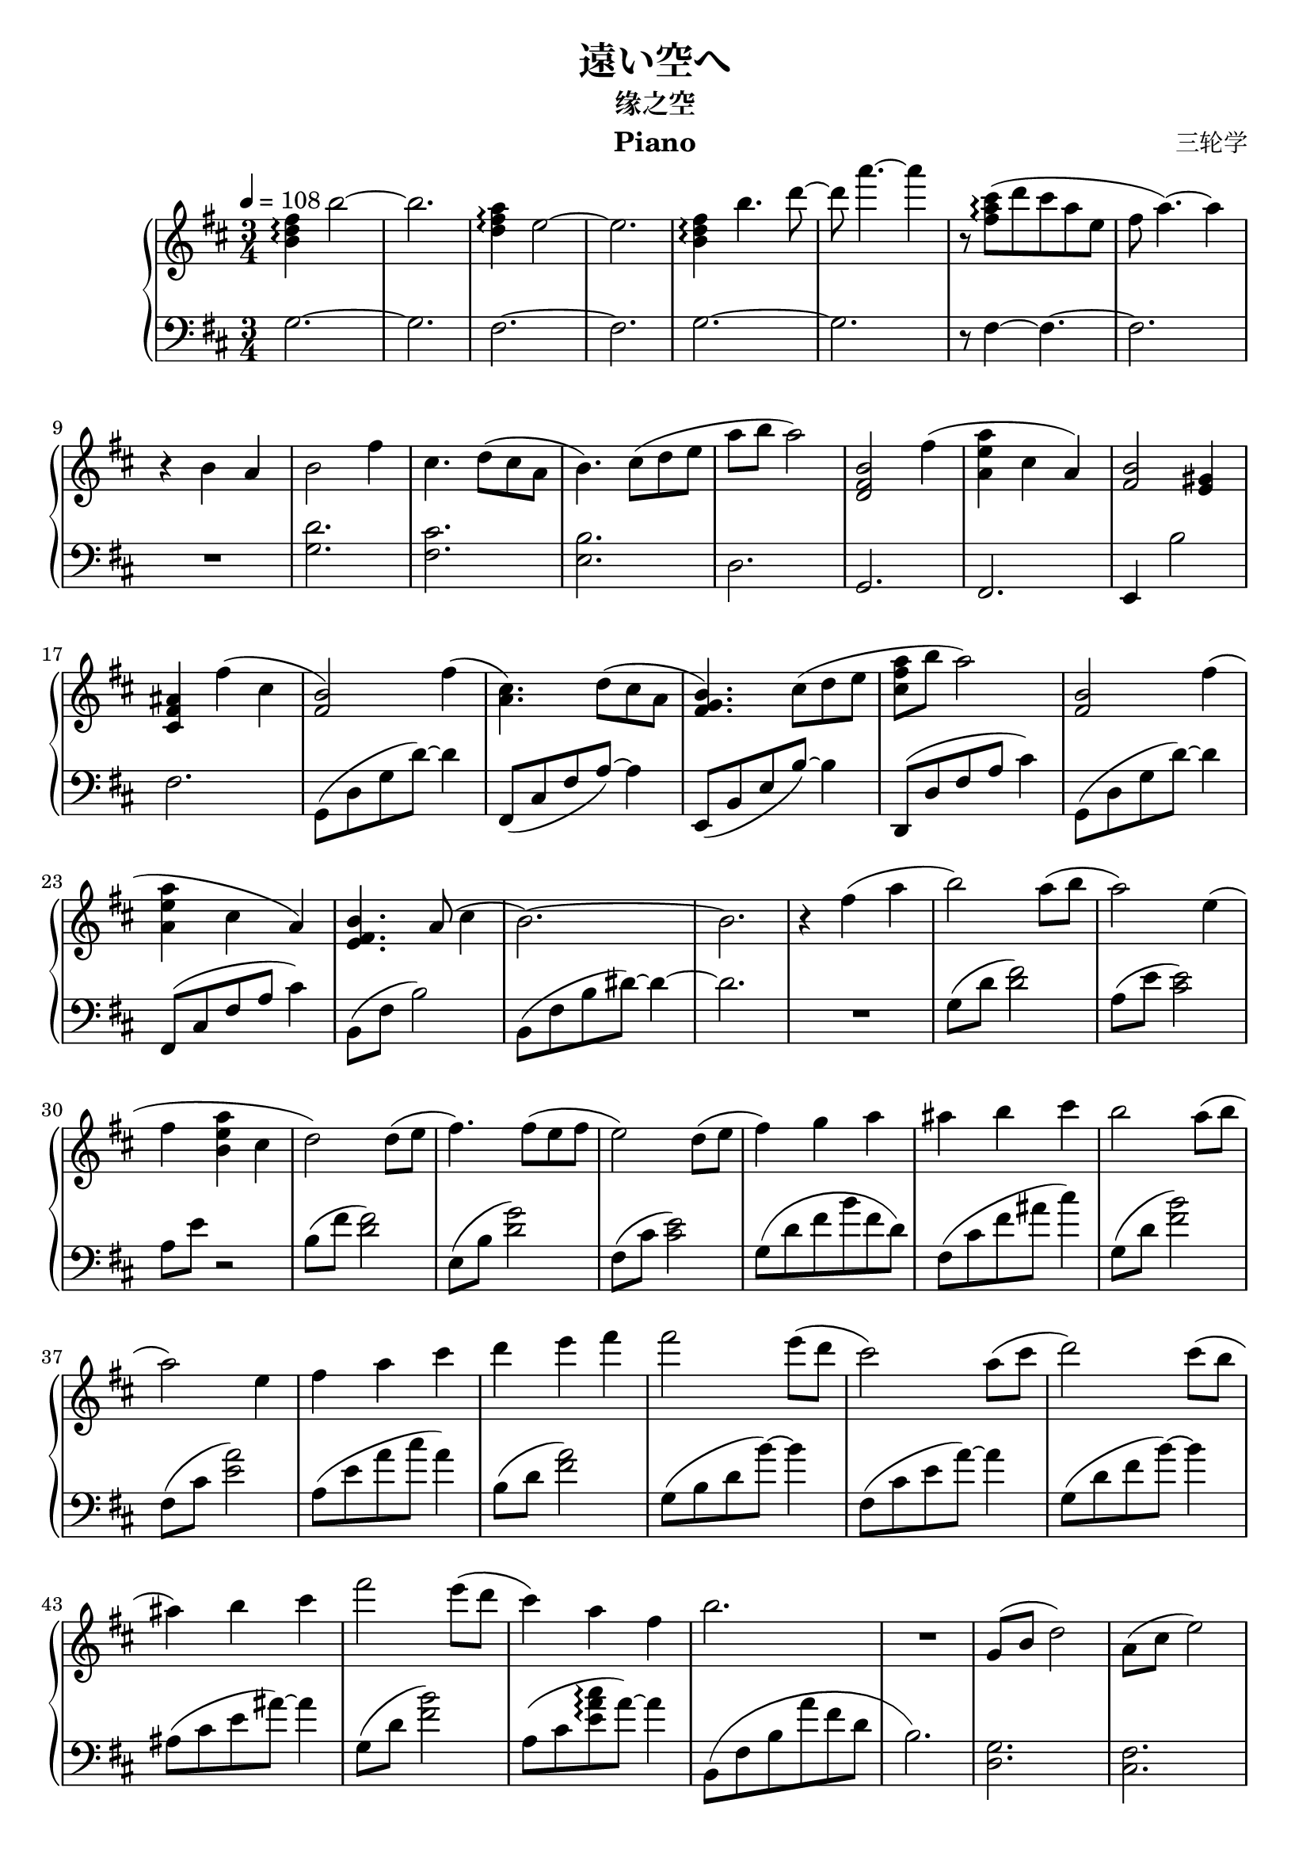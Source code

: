\version "2.24.2"

% 原曲谱来自bilibili up主@Tommy被注册了 https://b23.tv/SY3hsbx

\header {
  title = "遠い空へ"
  subtitle = "缘之空"
  composer = "三轮学"
  instrument = "Piano"
}

\paper {
  #(set-paper-size "a4")
}

global = {
  \key b \minor
  \numericTimeSignature
  \time 3/4
  \tempo 4=108
}

righta = \relative c'' {
  <b d fis>4\arpeggio b'2~|2.  |
  <d, fis a>4\arpeggio e2~|2.  |
  <b d fis>4\arpeggio b'4. d8~|8 a'4.~4 |
  r8 <fis, a cis>8\arpeggio (d' cis a e fis a4.)~4 |
  r4 b, a | b2 fis'4 | cis4. d8(cis a | b4.) cis8(d e | a b a2) |
  <b, fis d>2 fis'4(<a e a,> cis, a) <b fis>2 <gis e>4 |
  <ais fis cis> fis'(cis <b fis>2) fis'4( |
  <cis a>4.) d8(cis a <b fis g>4.) cis8(d e <a fis cis> b a2) |
  <b, fis>2 fis'4(<a e a,> cis, a) <b e, fis>4. a8(cis4 b2.~) 2. |
  r4 fis'(a b2) a8(b a2) e4(fis <a e b> cis, d2) d8(e |
  fis4.) fis8(e fis e2) d8( e fis4) g a ais b cis |
  b2 a8(b a2) e4 | fis a cis d e fis fis2 e8(d cis2) a8(cis |
  d2) cis8(b ais4) b cis fis2 e8(d cis4) a fis b2. | R2.
  g,8(b d2) a8(cis e2) b8(d fis2) R2. 
}

lefta = \relative c' {
  g2.~2. fis2.~2. g2.~2. r8 fis4~4.~2. |
  R2. <g d'>2. <fis cis'>2. <e b'>2. d2. g,2. fis2. e4 b''2 fis2. |
  g,8(d' g d'~)4 | fis,,8(cis' fis a~)4 | e,8(b' e b'~)4 | d,,8(d' fis a cis4) |
  g,8(d' g d'~)4 | fis,,8(cis' fis a cis4) | b,8(fis' b2) | b,8(fis' b dis~)4~2. |
  R2.| g,8(d' <d fis>2) | a8(e' <e cis>2) | a,8 e' r2 | b8(fis' <fis d>2) |
  e,8(b' <d g>2) | fis,8(cis' <cis e>2) |
  g8(d' fis b fis d) | fis,(cis' fis ais cis4) |
  g,8(d' <fis b>2) | fis,8(cis' <e a>2) | a,8(e' a cis a4) | b,8(d <fis a>2) |
  g,8(b d b'~)4 | fis,8(cis' e a~)4 | g,8(d' fis b~)4 | ais,8(cis e ais~)4 |
  g,8(d' <fis b>2) | a,8(cis <e a cis>\arpeggio a~)4 | b,,8(fis' b a' fis d b2.) |
  <g d>2. <fis cis>2. <b fis b,>2.~2.
}

rightbe = \relative c'' { fis'8 b, d b d b d b e b d b }
rightba = \relative c'' { fis'8 b, d b d b e b a' b, e b }

rightb = \relative c'' {
  \ottava #1
  \rightbe\rightbe\rightbe\rightba |
  \rightbe\rightbe\rightbe\rightba |
  b'2-. fis'4-. cis4.-. d8 cis a|b4. cis8 d e|a-. b-. a2-. |
  b,2-. fis'4 a-. cis,-. a b2.~4 fis' cis |
  b2-. fis'4-. cis4.-. d8-. cis-. a-. b4.-. cis8-. d-. e-. a-. b-. a2-. |
  b,-. fis'4-. a-. cis,-. a-. b4.-. a8-. cis4-. | b2.-.
  \ottava #0
  b,4 <b d fis> <d fis a> <fis a d> <d' fis a> <fis a d> |
}

leftba = \relative c'' { g8(b d b d b) }
leftbb = \relative c' { fis8(a cis a cis a) }
leftbc = \relative c' { fis8(a cis d cis a) }

leftb = \relative {
  g2.~2. fis2.~2. g2.~2. fis2.~2.
  \clef treble \relative c' {
    <fis g b d>2.\arpeggio~2. <cis d fis a>2.\arpeggio~2.
    <fis g b d fis>2.\arpeggio~2. <fis a cis e a>2.\arpeggio~2.
  } \clef bass
  g,8 d' g a'-. b-. d-. fis,,, cis' fis a'-. cis-. e-.
  g,,, d' g a'-. b-. d-. fis,,, d' fis a'-. cis-. a'-.
  g,,, d' g a'-. b-. d-. fis,,, cis' fis a'-. cis-. e-.
  g,,, d' g a'-. b-. fis'-. fis,,, fis''-. d-. b'-. fis  d
  \clef treble
  \leftba\leftbb\leftba\leftbc
  \leftba\leftbb\leftba d'(b e b d b)
  <b, d fis g>2.\arpeggio
  g16(b d fis) b,(d fis b) d,(fis b d) 
}

rightc = \relative c'' {
  b'16(fis d b <fis fis'>4 <a a'> | <b d b'>2) <a a'>8(<b b'> |
  <a cis e fis a>2) \(<a cis e>4 | <a d fis> <a d a'> <a cis> |
  <fis b d>2\) d'8(e <fis d b>4.) fis8(e fis <e cis a>2) d8(e |
  <fis d b>4) \(<g b,> <a b,> <ais fis cis> <b e, cis> <cis fis, cis> |
  <b g d>2\) a8(b <a fis cis>2) <e cis>4 \(<fis cis a> <a cis, a> <cis a e cis> |
  <d b fis> <e b fis> <fis b, fis> | <fis b, g>4.\) <fis g,>8(e d |
  <cis a fis>2) <a fis>8(cis <d b g>4.) <d g,>8(cis b |
  <ais fis>4) <b fis> <cis ais fis> <fis b, g>4. <fis g,>8(e d |
  <cis e,>4) <a cis,> <fis a,> <b fis d>2. | R2.
  <d,, fis b>2.\arpeggio <cis e a cis>2.\arpeggio |
  <b d fis b>4\arpeggio <d' d'>(<cis cis'> <a a'> <fis fis'> <e e'> <d d'>2.~)2. |
  \ottava #1
  <fis'' b,>4. fis8 e fis <a a,>4 cis, a |
  <fis' b,>4. fis8 e b' cis d cis a e4 |
  <g, b fis'>2\arpeggio-"rit." e'8 d cis4 a fis~2 <e fis b>4\arpeggio~2.~2. |
  R2. \bar "|."
}

leftca = \relative c { g8(d' fis b fis d) }
leftcb = \relative c { fis,8(cis' fis a fis cis) }
leftcc = \relative c { a8(e' a cis a e) }
leftcd = \relative c { fis,8(cis' fis ais cis4) }

leftc = \relative {
  \clef bass R2. |
  \leftca\leftcb\leftcc |
  d8(fis a cis a e) e,(b' d fis d b)\leftcb\leftca |
  \leftcd\leftca\leftcb\leftcc |
  b8(fis' b d b fis) e,(b' d g d b)\leftcb\leftca |
  \leftcd g8(d' fis b cis d) fis,,(cis' fis a cis4) |
  b,8(fis' b) a'(fis d | b2.) |
  <g d>2. <fis cis> <fis b>~2.~2.~2.
  \clef treble g'2. fis g fis g fis~2 b,4~2.~2. R2.
}

\score {
  \new PianoStaff <<
    \new Staff = "right" \with {
      midiInstrument = "acoustic grand"
    } { \global \righta \rightb \rightc }
    \new Staff = "left" \with {
      midiInstrument = "acoustic grand"
    } { \clef bass \global \lefta \leftb \leftc }
  >>
  \layout { }
  \midi {
    \tempo 4=108
  }
}
